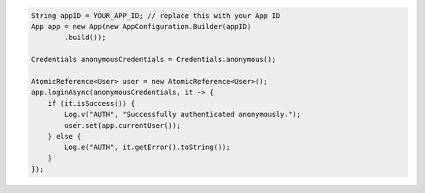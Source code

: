 .. code-block:: java

   String appID = YOUR_APP_ID; // replace this with your App ID
   App app = new App(new AppConfiguration.Builder(appID)
           .build());

   Credentials anonymousCredentials = Credentials.anonymous();

   AtomicReference<User> user = new AtomicReference<User>();
   app.loginAsync(anonymousCredentials, it -> {
       if (it.isSuccess()) {
           Log.v("AUTH", "Successfully authenticated anonymously.");
           user.set(app.currentUser());
       } else {
           Log.e("AUTH", it.getError().toString());
       }
   });
